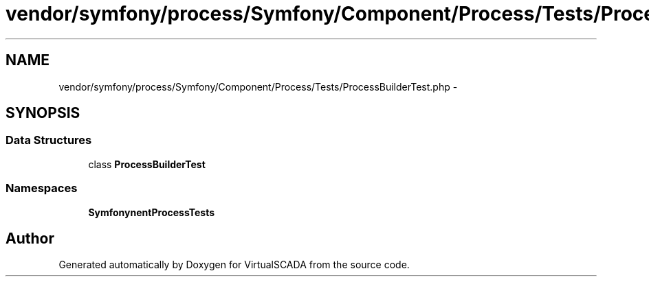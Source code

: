 .TH "vendor/symfony/process/Symfony/Component/Process/Tests/ProcessBuilderTest.php" 3 "Tue Apr 14 2015" "Version 1.0" "VirtualSCADA" \" -*- nroff -*-
.ad l
.nh
.SH NAME
vendor/symfony/process/Symfony/Component/Process/Tests/ProcessBuilderTest.php \- 
.SH SYNOPSIS
.br
.PP
.SS "Data Structures"

.in +1c
.ti -1c
.RI "class \fBProcessBuilderTest\fP"
.br
.in -1c
.SS "Namespaces"

.in +1c
.ti -1c
.RI " \fBSymfony\\Component\\Process\\Tests\fP"
.br
.in -1c
.SH "Author"
.PP 
Generated automatically by Doxygen for VirtualSCADA from the source code\&.
